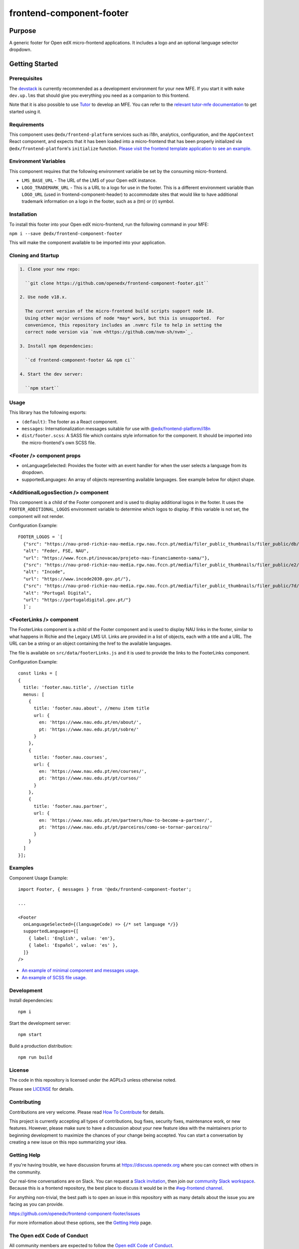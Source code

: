 #########################
frontend-component-footer
#########################

|Build Status| |Codecov| |npm_version| |npm_downloads| |license| |semantic-release|

********
Purpose
********

A generic footer for Open edX micro-frontend applications.  It includes a logo and an optional language selector dropdown.

***************
Getting Started
***************

Prerequisites
=============

The `devstack`_ is currently recommended as a development environment for your
new MFE.  If you start it with ``make dev.up.lms`` that should give you
everything you need as a companion to this frontend.

Note that it is also possible to use `Tutor`_ to develop an MFE.  You can refer
to the `relevant tutor-mfe documentation`_ to get started using it.

.. _Devstack: https://github.com/openedx/devstack

.. _Tutor: https://github.com/overhangio/tutor

.. _relevant tutor-mfe documentation: https://github.com/overhangio/tutor-mfe#mfe-development

Requirements
============

This component uses ``@edx/frontend-platform`` services such as i18n, analytics, configuration, and the ``AppContext`` React component, and expects that it has been loaded into a micro-frontend that has been properly initialized via ``@edx/frontend-platform``'s ``initialize`` function.  `Please visit the frontend template application to see an example. <https://github.com/openedx/frontend-template-application/blob/3355bb3a96232390e9056f35b06ffa8f105ed7ca/src/index.jsx>`_

Environment Variables
=====================

This component requires that the following environment variable be set by the consuming micro-frontend.

* ``LMS_BASE_URL`` - The URL of the LMS of your Open edX instance.
* ``LOGO_TRADEMARK_URL`` - This is a URL to a logo for use in the footer.  This is a different environment variable than ``LOGO_URL`` (used in frontend-component-header) to accommodate sites that would like to have additional trademark information on a logo in the footer, such as a (tm) or (r) symbol.

Installation
============

To install this footer into your Open edX micro-frontend, run the following command in your MFE:

``npm i --save @edx/frontend-component-footer``

This will make the component available to be imported into your application.

Cloning and Startup
===================

.. code-block::


  1. Clone your new repo:

    ``git clone https://github.com/openedx/frontend-component-footer.git``

  2. Use node v18.x.

    The current version of the micro-frontend build scripts support node 18.
    Using other major versions of node *may* work, but this is unsupported.  For
    convenience, this repository includes an .nvmrc file to help in setting the
    correct node version via `nvm <https://github.com/nvm-sh/nvm>`_.

  3. Install npm dependencies:

    ``cd frontend-component-footer && npm ci``

  4. Start the dev server:

    ``npm start``

Usage
=====

This library has the following exports:

* ``(default)``: The footer as a React component.
* ``messages``: Internationalization messages suitable for use with `@edx/frontend-platform/i18n <https://edx.github.io/frontend-platform/module-Internationalization.html>`_
* ``dist/footer.scss``: A SASS file which contains style information for the component.  It should be imported into the micro-frontend's own SCSS file.

<Footer /> component props
==========================

* onLanguageSelected: Provides the footer with an event handler for when the user selects a
  language from its dropdown.
* supportedLanguages: An array of objects representing available languages.  See example below for object shape.

<AdditionalLogosSection /> component
====================================

This component is a child of the Footer component and is used to display additional logos in the footer. 
It uses the ``FOOTER_ADDITIONAL_LOGOS`` environment variable to determine which logos to display.
If this variable is not set, the component will not render.

Configuration Example::

  FOOTER_LOGOS = `[
    {"src": "https://nau-prod-richie-nau-media.rgw.nau.fccn.pt/media/filer_public_thumbnails/filer_public/db/4e/db4ed4cc-f3f0-48e1-82e6-e81f2cd042e6/modelos-barras-fundos-v04_4logos-feder_fse_nau.png__7501.0x842.0_subsampling-2.png",
    "alt": "Feder, FSE, NAU",
    "url": "https://www.fccn.pt/inovacao/projeto-nau-financiamento-sama/"},
    {"src": "https://nau-prod-richie-nau-media.rgw.nau.fccn.pt/media/filer_public_thumbnails/filer_public/e2/fd/e2fd1cfb-c520-4e3d-9cf4-273332ab4d66/incode.png__185.0x27.0_subsampling-2.png",
    "alt": "Incode",
    "url": "https://www.incode2030.gov.pt/"},
    {"src": "https://nau-prod-richie-nau-media.rgw.nau.fccn.pt/media/filer_public_thumbnails/filer_public/7d/c6/7dc6c932-e185-4dba-a659-d7e9867e150f/pt_digital_horizontal_60px.png__170.0x60.0_subsampling-2.png",
    "alt": "Portugal Digital",
    "url": "https://portugaldigital.gov.pt/"}
    ]`;

<FooterLinks /> component
=========================

The FooterLinks component is a child of the Footer component and is used to display NAU links in the footer, similar to what happens in Richie and the Legacy LMS UI.
Links are provided in a list of objects, each with a title and a URL. The URL can be a string or an object containing the href to the available languages.

The file is available on ``src/data/footerLinks.js`` and it is used to provide the links to the FooterLinks component.

Configuration Example::

  const links = [
  {
    title: 'footer.nau.title', //section title
    menus: [
      {
        title: 'footer.nau.about', //menu item title
        url: {
          en: 'https://www.nau.edu.pt/en/about/',
          pt: 'https://www.nau.edu.pt/pt/sobre/'
        }
      },
      {
        title: 'footer.nau.courses',
        url: {
          en: 'https://www.nau.edu.pt/en/courses/',
          pt: 'https://www.nau.edu.pt/pt/cursos/'
        }
      },
      {
        title: 'footer.nau.partner',
        url: {
          en: 'https://www.nau.edu.pt/en/partners/how-to-become-a-partner/',
          pt: 'https://www.nau.edu.pt/pt/parceiros/como-se-tornar-parceiro/'
        }
      }
    ]
  }];
 


Examples
========

Component Usage Example::

  import Footer, { messages } from '@edx/frontend-component-footer';

  ...

  <Footer
    onLanguageSelected={(languageCode) => {/* set language */}}
    supportedLanguages={[
      { label: 'English', value: 'en'},
      { label: 'Español', value: 'es' },
    ]}
  />

* `An example of minimal component and messages usage. <https://github.com/openedx/frontend-template-application/blob/3355bb3a96232390e9056f35b06ffa8f105ed7ca/src/index.jsx#L23>`_
* `An example of SCSS file usage. <https://github.com/openedx/frontend-template-application/blob/3cd5485bf387b8c479baf6b02bf59e3061dc3465/src/index.scss#L9>`_

Development
===========

Install dependencies::

  npm i

Start the development server::

  npm start

Build a production distribution::

  npm run build

License
=======

The code in this repository is licensed under the AGPLv3 unless otherwise
noted.

Please see `LICENSE <LICENSE>`_ for details.

Contributing
============

Contributions are very welcome.  Please read `How To Contribute`_ for details.

.. _How To Contribute: https://openedx.org/r/how-to-contribute

This project is currently accepting all types of contributions, bug fixes,
security fixes, maintenance work, or new features.  However, please make sure
to have a discussion about your new feature idea with the maintainers prior to
beginning development to maximize the chances of your change being accepted.
You can start a conversation by creating a new issue on this repo summarizing
your idea.

Getting Help
===========

If you're having trouble, we have discussion forums at
https://discuss.openedx.org where you can connect with others in the community.

Our real-time conversations are on Slack. You can request a `Slack
invitation`_, then join our `community Slack workspace`_.  Because this is a
frontend repository, the best place to discuss it would be in the `#wg-frontend
channel`_.

For anything non-trivial, the best path is to open an issue in this repository
with as many details about the issue you are facing as you can provide.

https://github.com/openedx/frontend-component-footer/issues

For more information about these options, see the `Getting Help`_ page.

.. _Slack invitation: https://openedx.org/slack
.. _community Slack workspace: https://openedx.slack.com/
.. _#wg-frontend channel: https://openedx.slack.com/archives/C04BM6YC7A6
.. _Getting Help: https://openedx.org/community/connect

The Open edX Code of Conduct
============================

All community members are expected to follow the `Open edX Code of Conduct`_.

.. _Open edX Code of Conduct: https://openedx.org/code-of-conduct/

Reporting Security Issues
=========================

Please do not report security issues in public. Please email security@openedx.org.

.. |Build Status| image:: https://api.travis-ci.com/edx/frontend-component-footer.svg?branch=master
   :target: https://travis-ci.com/edx/frontend-component-footer
.. |Codecov| image:: https://img.shields.io/codecov/c/github/edx/frontend-component-footer
   :target: @edx/frontend-component-footer
.. |npm_version| image:: https://img.shields.io/npm/v/@edx/frontend-component-footer.svg
   :target: @edx/frontend-component-footer
.. |npm_downloads| image:: https://img.shields.io/npm/dt/@edx/frontend-component-footer.svg
   :target: @edx/frontend-component-footer
.. |license| image:: https://img.shields.io/npm/l/@edx/frontend-component-footer.svg
   :target: @edx/frontend-component-footer
.. |semantic-release| image:: https://img.shields.io/badge/%20%20%F0%9F%93%A6%F0%9F%9A%80-semantic--release-e10079.svg
   :target: https://github.com/semantic-release/semantic-release

